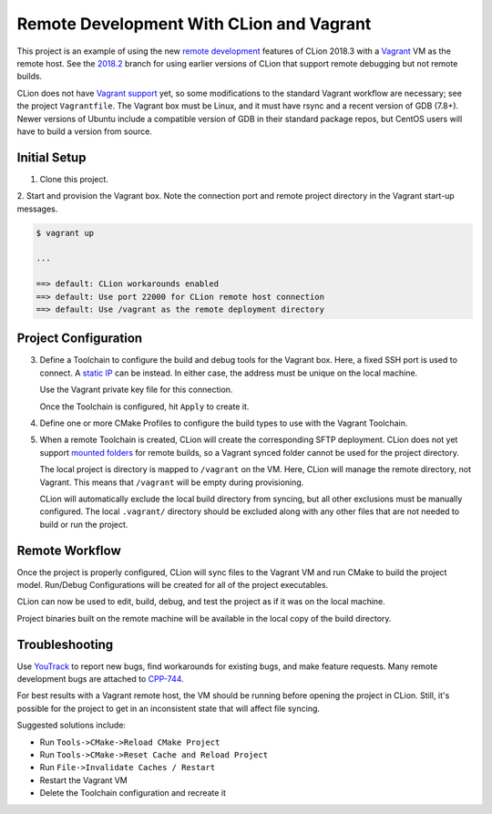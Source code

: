 #########################################
Remote Development With CLion and Vagrant
#########################################

.. _remote development: https://blog.jetbrains.com/clion/2018/11/clion-2018-3-remote-dev-cpu-profilers-cpp17/#remote_development
.. _Vagrant: https://www.vagrantup.com
.. _2018.2: https://github.com/mdklatt/clion-remote/tree/2018.2
.. _Vagrant support: https://youtrack.jetbrains.com/issue/CPP-7671


This project is an example of using the new `remote development`_ features of
CLion 2018.3 with a `Vagrant`_ VM as the remote host. See the `2018.2`_ branch
for using earlier versions of CLion that support remote debugging but not
remote builds.

CLion does not have `Vagrant support`_ yet, so some modifications to the
standard Vagrant workflow are necessary; see the project ``Vagrantfile``. The
Vagrant box must be Linux, and it must have rsync and a recent version of
GDB (7.8+). Newer versions of Ubuntu include a compatible version of GDB in
their standard package repos, but CentOS users will have to build a version
from source.


=============
Initial Setup
=============

1. Clone this project.

2. Start and provision the Vagrant box. Note the connection port and remote
project directory in the Vagrant start-up messages.

.. code-block:: shell

    $ vagrant up

    ...

    ==> default: CLion workarounds enabled
    ==> default: Use port 22000 for CLion remote host connection
    ==> default: Use /vagrant as the remote deployment directory


=====================
Project Configuration
=====================

.. _static IP: https://www.vagrantup.com/docs/networking/private_network.html#static-ip
.. _mounted folders: https://youtrack.jetbrains.com/issue/CPP-14887

.. |Toolchains| image:: doc/image/Toolchains.png
   :alt: Toolchains

.. |Credentials| image:: doc/image/Credentials.png
   :alt: Remote Host Credentials

.. |CMake| image:: doc/image/CMake.png
   :alt: CMake Profiles

.. |Deployment| image:: doc/image/Deployment.png
   :alt: Remote Deployment

.. |Mappings| image:: doc/image/Mappings.png
   :alt: Mappings

.. |Excluded| image:: doc/image/Excluded.png
   :alt: Excluded Paths


3. Define a Toolchain to configure the build and debug tools for the Vagrant
   box. Here, a fixed SSH port is used to connect. A `static IP`_ can be
   instead. In either case, the address must be unique on the local machine.

   |Toolchains|

   Use the Vagrant private key file for this connection.

   |Credentials|

   Once the Toolchain is configured, hit ``Apply`` to create it.


4. Define one or more CMake Profiles to configure the build types to use with
   the Vagrant Toolchain.

   |CMake|


5. When a remote Toolchain is created, CLion will create the corresponding SFTP
   deployment. CLion does not yet support `mounted folders`_ for remote builds,
   so a Vagrant synced folder cannot be used for the project directory.

   |Deployment|

   The local project is directory is mapped to ``/vagrant`` on the VM. Here,
   CLion will manage the remote directory, not Vagrant. This means that
   ``/vagrant`` will be empty during provisioning.

   |Mappings|

   CLion will automatically exclude the local build directory from syncing, but
   all other exclusions must be manually configured. The local ``.vagrant/``
   directory should be excluded along with any other files that are not needed
   to build or run the project.

   |Excluded|


===============
Remote Workflow
===============

.. |hello| image:: doc/image/hello.png
   :alt: hello Run/Debug Configuration

.. |debug| image:: doc/image/debug.png
   :alt: hello Run/Debug Configuration

Once the project is properly configured, CLion will sync files to the Vagrant
VM and run CMake to build the project model. Run/Debug Configurations will be
created for all of the project executables.

|hello|

CLion can now be used to edit, build, debug, and test the project as if it was
on the local machine.

|debug|

Project binaries built on the remote machine will be available in the local
copy of the build directory.


===============
Troubleshooting
===============

.. _YouTrack: https://youtrack.jetbrains.com/issues/CPP
.. _CPP-744: https://youtrack.jetbrains.com/issue/CPP-744

Use `YouTrack`_ to report new bugs, find workarounds for existing bugs, and
make feature requests. Many remote development bugs are attached to `CPP-744`_.

For best results with a Vagrant remote host, the VM should be running before
opening the project in CLion. Still, it's possible for the project to get in
an inconsistent state that will affect file syncing.

Suggested solutions include:

- Run ``Tools->CMake->Reload CMake Project``
- Run ``Tools->CMake->Reset Cache and Reload Project``
- Run ``File->Invalidate Caches / Restart``
- Restart the Vagrant VM
- Delete the Toolchain configuration and recreate it
